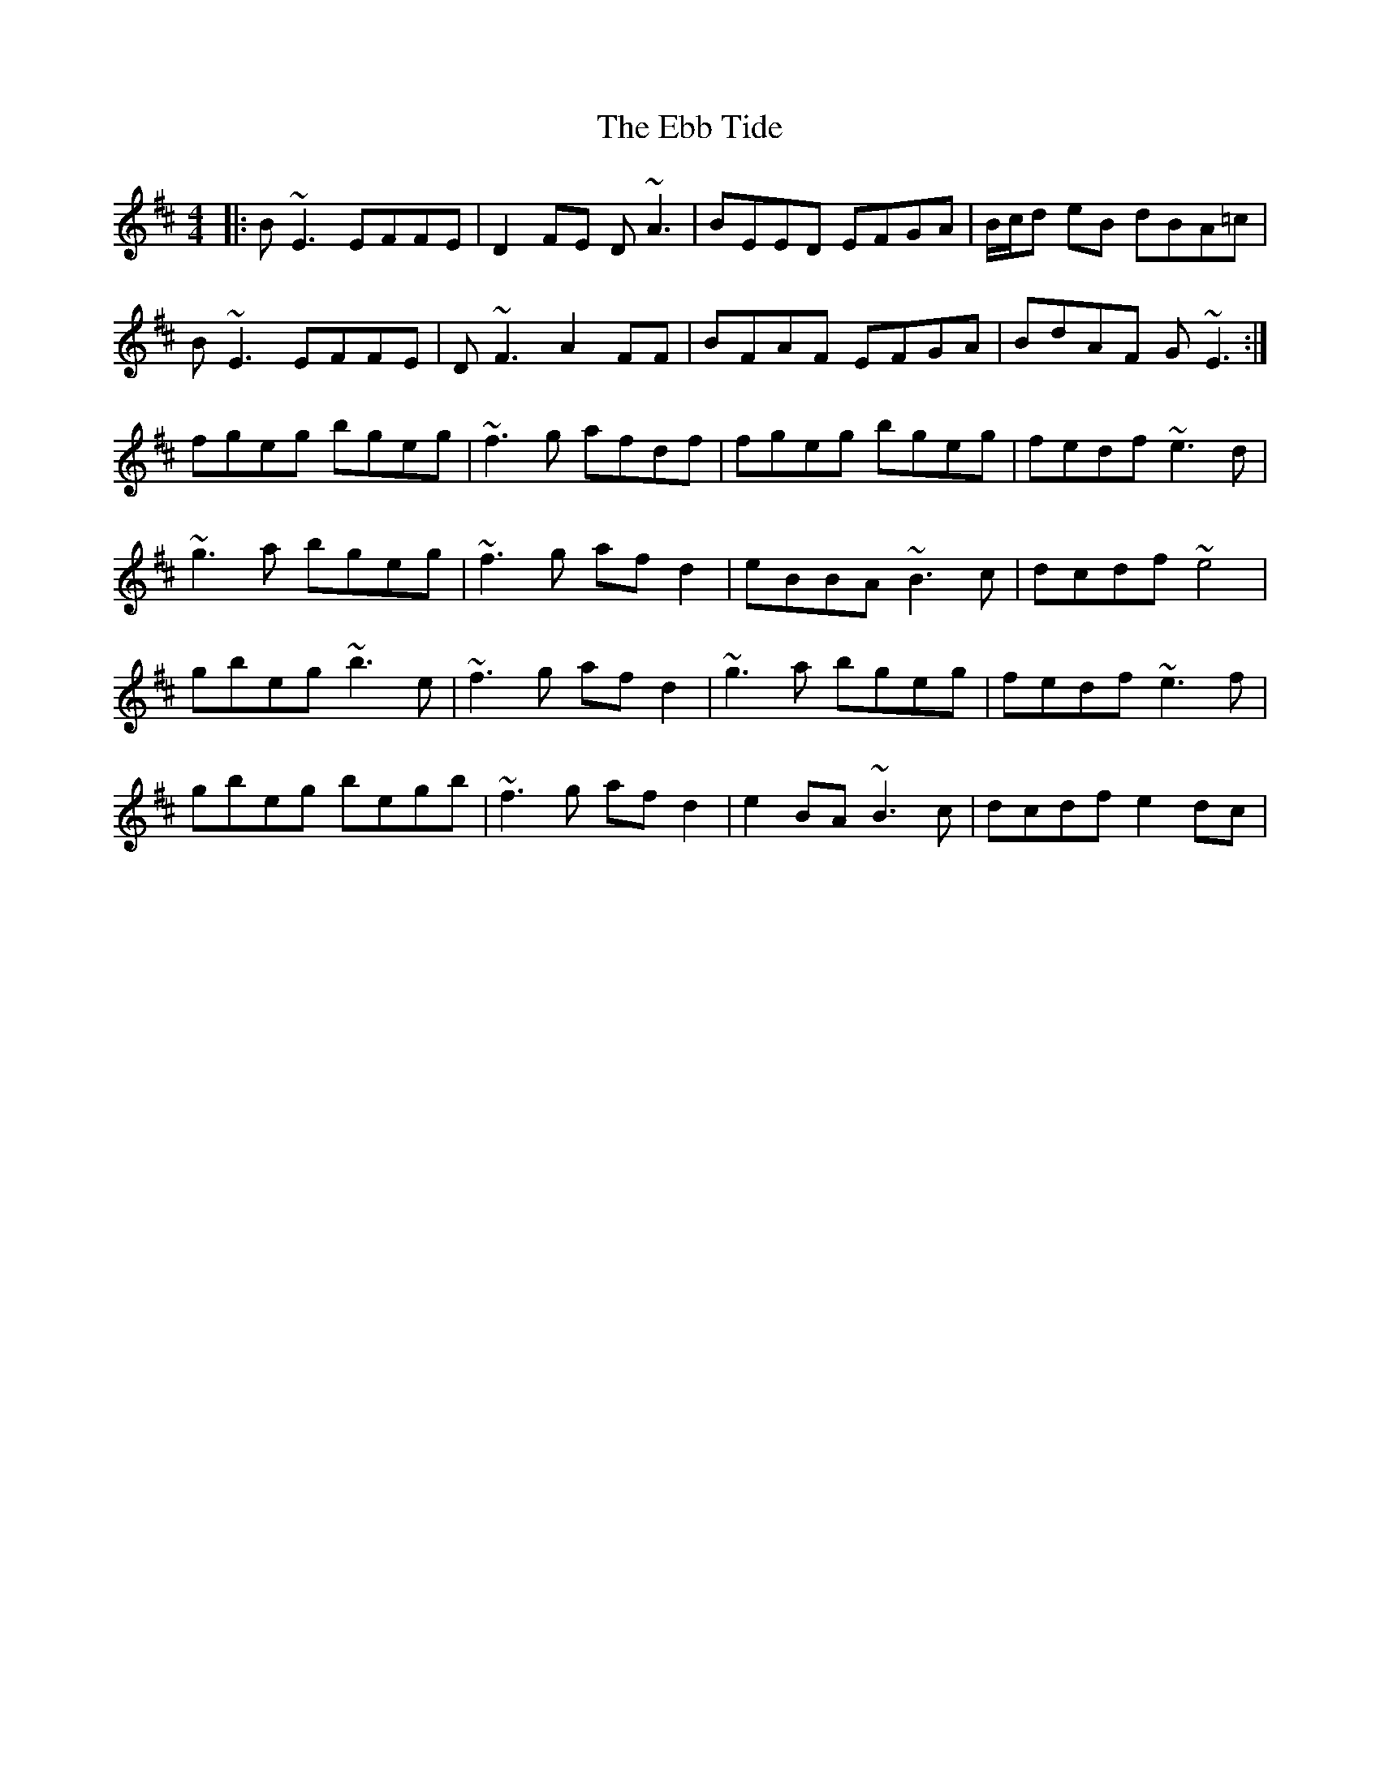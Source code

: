 X: 11462
T: Ebb Tide, The
R: reel
M: 4/4
K: Edorian
|:B~E3 EFFE|D2FE D~A3|BEED EFGA|B/c/d eB dBA=c|
B~E3 EFFE|D~F3 A2FF|BFAF EFGA|BdAF G~E3:|
fgeg bgeg|~f3g afdf|fgeg bgeg|fedf ~e3d|
~g3a bgeg|~f3g afd2|eBBA ~B3c|dcdf ~e4|
gbeg ~b3e|~f3g afd2|~g3a bgeg|fedf ~e3f|
gbeg begb|~f3g afd2|e2BA ~B3c|dcdf e2dc|

